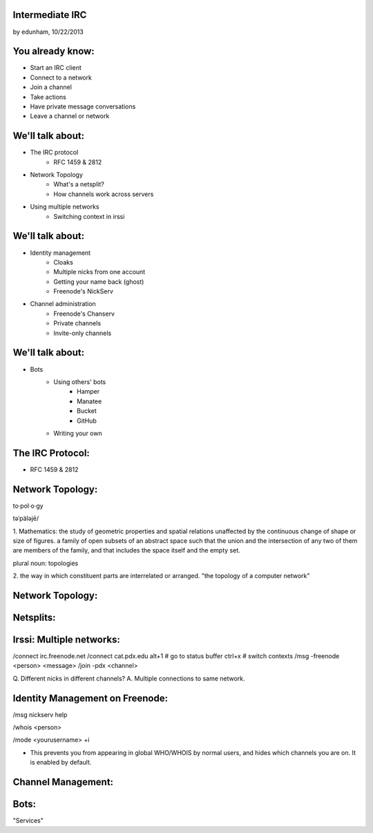 
Intermediate IRC
================
by edunham, 10/22/2013


You already know:
=================

* Start an IRC client
* Connect to a network
* Join a channel
* Take actions
* Have private message conversations
* Leave a channel or network

We'll talk about:
=================

* The IRC protocol
    * RFC 1459 & 2812
* Network Topology
    * What's a netsplit? 
    * How channels work across servers
* Using multiple networks
    * Switching context in irssi

We'll talk about:
=================

* Identity management
    * Cloaks
    * Multiple nicks from one account
    * Getting your name back (ghost)
    * Freenode's NickServ
* Channel administration
    * Freenode's Chanserv
    * Private channels
    * Invite-only channels

We'll talk about:
=================

* Bots
    * Using others' bots
        * Hamper
        * Manatee
        * Bucket
        * GitHub
    * Writing your own

The IRC Protocol:
=================

* RFC 1459 & 2812

Network Topology:
=================

to·pol·o·gy

təˈpäləjē/

1. Mathematics: the study of geometric properties and spatial relations
unaffected by the continuous change of shape or size of figures. a family of
open subsets of an abstract space such that the union and the intersection of
any two of them are members of the family, and that includes the space itself
and the empty set.

plural noun: topologies

2. the way in which constituent parts are interrelated or arranged.
"the topology of a computer network"

Network Topology:
=================

.. figure:: /_static/irc/well_connected_topo.gif

Netsplits:
==========


Irssi: Multiple networks:
=========================

/connect irc.freenode.net
/connect cat.pdx.edu
alt+1 # go to status buffer
ctrl+x # switch contexts
/msg -freenode <person> <message>
/join -pdx <channel>

Q. Different nicks in different channels?
A. Multiple connections to same network.

Identity Management on Freenode:
================================

/msg nickserv help

/whois <person>

/mode <yourusername> +i 

* This prevents you from appearing in global WHO/WHOIS by normal users, and
  hides which channels you are on. It is enabled by default.

Channel Management:
===================

Bots:
=====

"Services"


